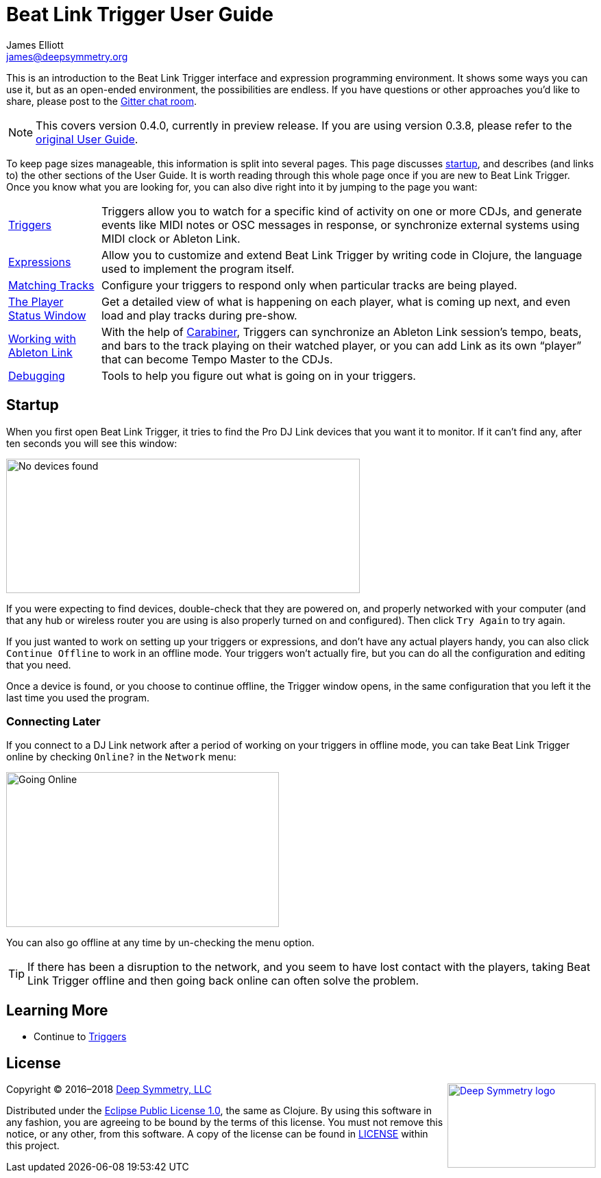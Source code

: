 = Beat Link Trigger User Guide
James Elliott <james@deepsymmetry.org>
:icons: font
:experimental:

// Set up support for relative links on GitHub, and give it
// usable icons for admonitions, w00t! Add more conditions
// if you need to support other environments and extensions.
ifdef::env-github[]
:outfilesuffix: .adoc
:tip-caption: :bulb:
:note-caption: :information_source:
:important-caption: :heavy_exclamation_mark:
:caution-caption: :fire:
:warning-caption: :warning:
endif::env-github[]

// Render section header anchors in a GitHub-compatible way when
// building the embedded user guide.
ifndef::env-github[]
:idprefix:
:idseparator: -
endif::env-github[]

This is an introduction to the Beat Link Trigger interface and
expression programming environment. It shows some ways you can use it,
but as an open-ended environment, the possibilities are endless. If you
have questions or other approaches you'd like to share, please post to
the https://gitter.im/brunchboy/beat-link-trigger[Gitter chat room].

[NOTE]
====
This covers version 0.4.0, currently in preview release.
If you are using version 0.3.8, please refer to the
<<README#beat-link-trigger-user-guide,original User Guide>>.
====

To keep page sizes manageable, this information is split into several
pages. This page discusses <<startup,startup>>, and describes (and
links to) the other sections of the User Guide. It is worth
reading through this whole page once if you are new to Beat Link Trigger.
Once you know what you are looking for, you can also dive right into it by
jumping to the page you want:

****

[horizontal]
<<Triggers#triggers,Triggers>>:: Triggers allow you to watch for a
specific kind of activity on one or more CDJs, and generate events
like MIDI notes or OSC messages in response, or synchronize external
systems using MIDI clock or Ableton Link.

<<Expressions#expressions,Expressions>>:: Allow you to customize and
extend Beat Link Trigger by writing code in Clojure, the language used
to implement the program itself.

<<Matching#matching-tracks,Matching Tracks>>:: Configure your triggers
to respond only when particular tracks are being played.

<<Players#the-player-status-window,The Player Status Window>>::
Get a detailed view of what is happening on each player, what is
coming up next, and even load and play tracks during pre-show.

<<Link#working-with-ableton-link,Working with Ableton Link>>:: With
the help of
https://github.com/brunchboy/carabiner#carabiner[Carabiner], Triggers
can synchronize an Ableton Link session’s tempo, beats, and bars to
the track playing on their watched player, or you can add Link as its
own “player” that can become Tempo Master to the CDJs.

<<Debugging#debugging,Debugging>>::
Tools to help you figure out what is going on in your triggers.

****

[[startup]]
== Startup

When you first open Beat Link Trigger, it tries to find the Pro DJ
Link devices that you want it to monitor. If it can't find any, after
ten seconds you will see this window:

image:assets/NoDevices.png[No devices found,516,196]

If you were expecting to find devices, double-check that they are
powered on, and properly networked with your computer (and that any
hub or wireless router you are using is also properly turned on and
configured). Then click kbd:[Try Again] to try again.

If you just wanted to work on setting up your triggers or expressions,
and don't have any actual players handy, you can also click
kbd:[Continue Offline] to work in an offline mode. Your triggers won't
actually fire, but you can do all the configuration and editing that
you need.

Once a device is found, or you choose to continue offline, the Trigger
window opens, in the same configuration that you left it the last time
you used the program.

=== Connecting Later

If you connect to a DJ Link network after a period of working on your
triggers in offline mode, you can take Beat Link Trigger online by
checking `Online?` in the `Network` menu:

image:assets/GoingOnline04.png[Going Online,398,226]

You can also go offline at any time by un-checking the menu option.

[TIP]
====
If there has been a disruption to the network, and you seem to have
lost contact with the players, taking Beat Link Trigger offline and
then going back online can often solve the problem.
====

== Learning More

****

* Continue to <<Triggers#triggers,Triggers>>

****

// Once Git finally supports it, change this to: include::Footer.adoc[]
== License

+++<a href="http://deepsymmetry.org"><img src="assets/DS-logo-bw-200-padded-left.png" align="right" alt="Deep Symmetry logo" width="216" height="123"></a>+++
Copyright © 2016&ndash;2018 http://deepsymmetry.org[Deep Symmetry, LLC]

Distributed under the
http://opensource.org/licenses/eclipse-1.0.php[Eclipse Public License
1.0], the same as Clojure. By using this software in any fashion, you
are agreeing to be bound by the terms of this license. You must not
remove this notice, or any other, from this software. A copy of the
license can be found in
https://github.com/brunchboy/beat-link-trigger/blob/master/LICENSE[LICENSE]
within this project.
